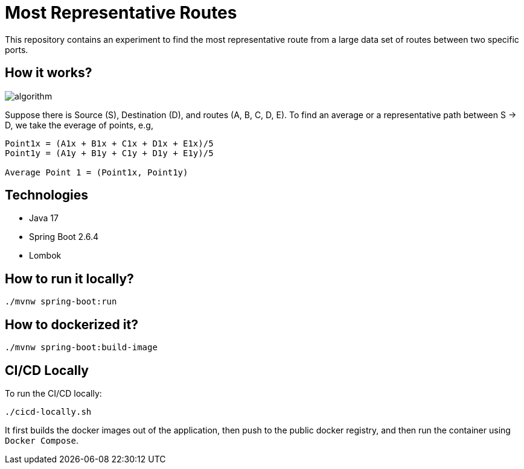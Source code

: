 # Most Representative Routes

This repository contains an experiment to find the most representative route from a large data set of routes between two specific ports.

## How it works?

image::doc/algorithm.jpg[]

Suppose there is Source (S), Destination (D), and routes (A, B, C, D, E). To find an average or a representative path between S -> D, we take the everage of points, e.g,
```shell
Point1x = (A1x + B1x + C1x + D1x + E1x)/5
Point1y = (A1y + B1y + C1y + D1y + E1y)/5

Average Point 1 = (Point1x, Point1y)
```

## Technologies

- Java 17
- Spring Boot 2.6.4
- Lombok

## How to run it locally?

```shell
./mvnw spring-boot:run
```

## How to dockerized it?

```shell
./mvnw spring-boot:build-image
```

## CI/CD Locally

To run the CI/CD locally:
```shell
./cicd-locally.sh
```
It first builds the docker images out of the application, then push to the public docker registry, and then run the container using `Docker Compose`.